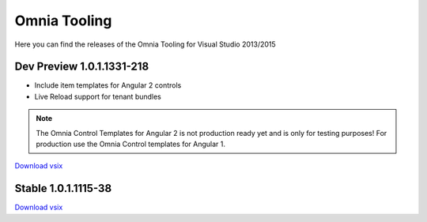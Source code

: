 Omnia Tooling
===============
Here you can find the releases of the Omnia Tooling for Visual Studio 2013/2015



Dev Preview 1.0.1.1331-218
--------------------------------------------------

- Include item templates for Angular 2 controls  
- Live Reload support for tenant bundles

.. note:: The Omnia Control Templates for Angular 2 is not production ready yet and is only for testing purposes! For production use the Omnia Control templates for Angular 1.

`Download vsix <http://nuget.preciofishbone.se/omniatoolings/dev/omniatooling.1.0.1.1331-218.vsix>`_


Stable 1.0.1.1115-38
--------------------------------------------------

`Download vsix <http://nuget.preciofishbone.se/omniatoolings/prod/omniatooling.1.0.1.1115-38.vsix>`_





